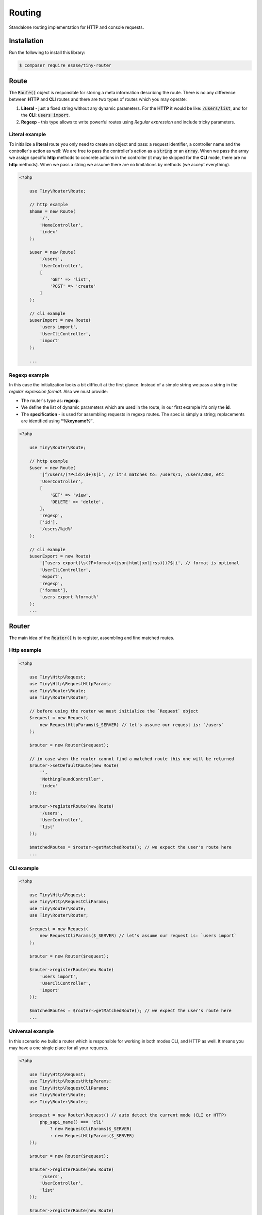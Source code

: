 .. _index-router-label:


Routing
=======

Standalone routing implementation for HTTP and console requests.

Installation
------------

Run the following to install this library:


.. code-block:: bash

    $ composer require esase/tiny-router

Route
-----

The :code:`Route()` object is responsible for storing a meta information describing the route.
There is no any difference between **HTTP** and **CLI** routes and there are two types of routes which you may operate:

1. **Literal** - just a fixed string without any dynamic parameters. For the **HTTP** it would be like: :code:`/users/list`, and for the **CLI**: :code:`users import`.
2. **Regexp** - this type allows to write powerful routes using `Regular expression` and include tricky parameters.

---------------
Literal example
---------------

To initialize a **literal** route you only need to create an object and pass: a request identifier, a controller name and the controller's action as well:
We are free to pass the controller's action as a :code:`string` or an :code:`array`.
When we pass the array we assign specific **http** methods to concrete actions in the controller (it may be skipped for the **CLI** mode, there are no **http** methods).
When we pass a string we assume there are no limitations by methods (we accept everything).

.. code-block:: php

    <?php

        use Tiny\Router\Route;

        // http example
        $home = new Route(
            '/',
            'HomeController',
            'index'
        );

        $user = new Route(
            '/users',
            'UserController',
            [
                'GET' => 'list',
                'POST' => 'create'
            ]
        );

        // cli example
        $userImport = new Route(
            'users import',
            'UserCliController',
            'import'
        );

        ...

---------------
Regexp example
---------------

In this case the initialization looks a bit difficult at the first glance.
Instead of a simple string we pass a string in the `regular expression format`. Also we must provide:

- The router's type as: **regexp**.
- We define the list of dynamic parameters which are used in the route, in our first example it's only the **id**.
- The **specification** - is used for assembling requests in regexp routes. The spec is simply a string; replacements are identified using **“%keyname%”**.

.. code-block:: php

    <?php

        use Tiny\Router\Route;

        // http example
        $user = new Route(
            '|^/users/(?P<id>\d+)$|i', // it's matches to: /users/1, /users/300, etc
            'UserController',
            [
                'GET' => 'view',
                'DELETE' => 'delete',
            ],
            'regexp',
            ['id'],
            '/users/%id%'
        );

        // cli example
        $userExport = new Route(
            '|^users export(\s(?P<format>(json|html|xml|rss)))?$|i', // format is optional
            'UserCliController',
            'export',
            'regexp',
            ['format'],
            'users export %format%'
        );
        ...

Router
------

The main idea of the :code:`Router()` is to register, assembling and find matched routes.

------------
Http example
------------

.. code-block:: php

    <?php

        use Tiny\Http\Request;
        use Tiny\Http\RequestHttpParams;
        use Tiny\Router\Route;
        use Tiny\Router\Router;

        // before using the router we must initialize the `Request` object
        $request = new Request(
            new RequestHttpParams($_SERVER) // let's assume our request is: `/users`
        );

        $router = new Router($request);

        // in case when the router cannot find a matched route this one will be returned
        $router->setDefaultRoute(new Route(
            '',
            'NothingFoundController',
            'index'
        ));

        $router->registerRoute(new Route(
            '/users',
            'UserController',
            'list'
        ));

        $matchedRoutes = $router->getMatchedRoute(); // we expect the user's route here
        ...

-----------
CLI example
-----------

.. code-block:: php

    <?php

        use Tiny\Http\Request;
        use Tiny\Http\RequestCliParams;
        use Tiny\Router\Route;
        use Tiny\Router\Router;

        $request = new Request(
            new RequestCliParams($_SERVER) // let's assume our request is: `users import`
        );

        $router = new Router($request);

        $router->registerRoute(new Route(
            'users import',
            'UserCliController',
            'import'
        ));

        $matchedRoutes = $router->getMatchedRoute(); // we expect the user's route here
        ...

-----------------
Universal example
-----------------

In this scenario we build a router which is responsible for working in both modes CLI, and HTTP as well. It means you may have a one single place for all your requests.

.. code-block:: php

    <?php

        use Tiny\Http\Request;
        use Tiny\Http\RequestHttpParams;
        use Tiny\Http\RequestCliParams;
        use Tiny\Router\Route;
        use Tiny\Router\Router;

        $request = new Router\Request(( // auto detect the current mode (CLI or HTTP)
            php_sapi_name() === 'cli'
                ? new RequestCliParams($_SERVER)
                : new RequestHttpParams($_SERVER)
        ));

        $router = new Router($request);

        $router->registerRoute(new Route(
            '/users',
            'UserController',
            'list'
        ));

        $router->registerRoute(new Route(
            'users',
            'UserCliController',
            'list'
        ));

        // now we are ready to accept either HTTP's `/users` or CLI's `users` request
        $matchedRoutes = $router->getMatchedRoute();

------------------------
Assemble request example
------------------------

Assembled requests may be used as a part of links on your web site.

.. code-block:: php

    <?php

        use Tiny\Http\Request;
        use Tiny\Http\RequestHttpParams;
        use Tiny\Router\Route;
        use Tiny\Router\Router;

        $request = new Request(
            new RequestHttpParams($_SERVER)
        );

        $router = new Router($request);

        $router->registerRoute(new Route(
            '/users',
            'UserController',
            'list'
        ));

        $router->registerRoute(new Route(
            '|^/users/(?P<id>\d+)$|i',
            'UserController',
            [
                'GET' => 'view',
                'DELETE' => 'delete',
            ],
            'regexp',
            ['id'],
            '/users/%id%'
        ));

        $router->registerRoute(new Route(
            'users import',
            'UserCliController',
            'import'
        ));

        // prints: `/users`
        $listRequest = $router->assembleRequest(
            'UserController',
            'list'
        );

        // prints: `/users/100`
        $viewRequest = $router->assembleRequest(
            'UserController',
            'view',
            ['id' => 100]
        );

        // prints: `users import`
        $importRequest = $router->assembleRequest(
            'UserCliController',
            'import'
        );